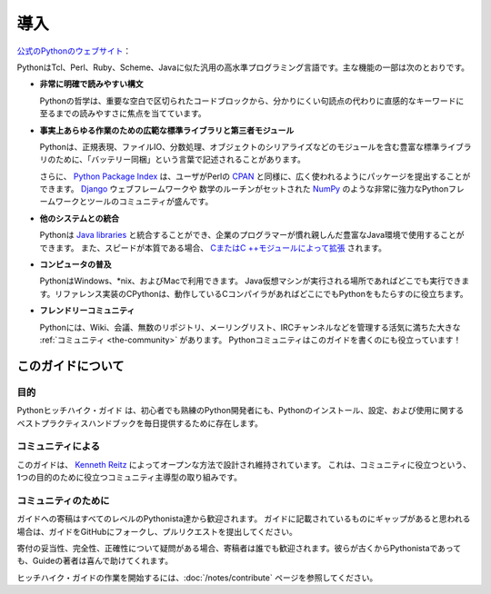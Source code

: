 .. Introduction
.. ============

導入
====

.. From the `official Python website <http://python.org/about/>`_:

`公式のPythonのウェブサイト <http://python.org/about/>`_：

.. Python is a general-purpose, high-level programming language similar
.. to Tcl, Perl, Ruby, Scheme, or Java. Some of its main key features
.. include:

PythonはTcl、Perl、Ruby、Scheme、Javaに似た汎用の高水準プログラミング言語です。主な機能の一部は次のとおりです。

.. * **very clear, readable syntax**

* **非常に明確で読みやすい構文**

  Pythonの哲学は、重要な空白で区切られたコードブロックから、分かりにくい句読点の代わりに直感的なキーワードに至るまでの読みやすさに焦点を当てています。

..   Python's philosophy focuses on readability, from code blocks
..   delineated with significant whitespace to intuitive keywords in
..   place of inscrutable punctuation.

.. * **extensive standard libraries and third party modules for virtually
..   any task**

* **事実上あらゆる作業のための広範な標準ライブラリと第三者モジュール**

  Pythonは、正規表現、ファイルIO、分数処理、オブジェクトのシリアライズなどのモジュールを含む豊富な標準ライブラリのために、「バッテリー同梱」という言葉で記述されることがあります。

  さらに、 `Python Package Index <http://pypi.python.org/pypi/>`_ は、ユーザがPerlの `CPAN <http://www.cpan.org>`_ と同様に、広く使われるようにパッケージを提出することができます。 `Django <http://www.djangoproject.com>`_ ウェブフレームワークや 数学のルーチンがセットされた `NumPy <http://numpy.scipy.org>`_ のような非常に強力なPythonフレームワークとツールのコミュニティが盛んです。

..   Python is sometimes described with the words "batteries included"
..   because of its extensive
..   `standard library <http://docs.python.org/library/>`_, which includes
..   modules for regular expressions, file IO, fraction handling,
..   object serialization, and much more.
.. 
..   Additionally, the
..   `Python Package Index <http://pypi.python.org/pypi/>`_ is available
..   for users to submit their packages for widespread use, similar to
..   Perl's `CPAN <http://www.cpan.org>`_. There is a thriving community
..   of very powerful Python frameworks and tools like
..   the `Django <http://www.djangoproject.com>`_ web framework and the
..   `NumPy <http://numpy.scipy.org>`_ set of math routines.

.. * **integration with other systems**

* **他のシステムとの統合**

  Pythonは `Java libraries <http://www.jython.org>`_ と統合することができ、企業のプログラマーが慣れ親しんだ豊富なJava環境で使用することができます。 また、スピードが本質である場合、 `CまたはC ++モジュールによって拡張 <http://docs.python.org/extending/>`_ されます。

..   Python can integrate with `Java libraries <http://www.jython.org>`_,
..   enabling it to be used with the rich Java environment that corporate
..   programmers are used to. It can also be
..   `extended by C or C++ modules <http://docs.python.org/extending/>`_
..   when speed is of the essence.

.. * **ubiquity on computers**

* **コンピュータの普及**

  PythonはWindows、\*nix、およびMacで利用できます。 Java仮想マシンが実行される場所であればどこでも実行できます。リファレンス実装のCPythonは、動作しているCコンパイラがあればどこにでもPythonをもたらすのに役立ちます。

..   Python is available on Windows, \*nix, and Mac. It runs wherever the
..   Java virtual machine runs, and the reference implementation CPython
..   can help bring Python to wherever there is a working C compiler.

.. * **friendly community**

* **フレンドリーコミュニティ**

  Pythonには、Wiki、会議、無数のリポジトリ、メーリングリスト、IRCチャンネルなどを管理する活気に満ちた大きな :ref:`コミュニティ <the-community>` があります。 Pythonコミュニティはこのガイドを書くのにも役立っています！

..   Python has a vibrant and large :ref:`community <the-community>`
..   which maintains wikis, conferences, countless repositories,
..   mailing lists, IRC channels, and so much more. Heck, the Python
..   community is even helping to write this guide!


.. _about-ref:

.. About This Guide
.. ----------------

このガイドについて
------------------

.. Purpose
.. ~~~~~~~

目的
~~~~

.. The Hitchhiker's Guide to Python exists to provide both novice and expert
.. Python developers a best practice handbook for the installation, configuration,
.. and usage of Python on a daily basis.

Pythonヒッチハイク・ガイド は、初心者でも熟練のPython開発者にも、Pythonのインストール、設定、および使用に関するベストプラクティスハンドブックを毎日提供するために存在します。


.. By the Community
.. ~~~~~~~~~~~~~~~~

コミュニティによる
~~~~~~~~~~~~~~~~~~

.. This guide is architected and maintained by `Kenneth Reitz
.. <https://github.com/kennethreitz>`_ in an open fashion. This is a
.. community-driven effort that serves one purpose: to serve the community.

このガイドは、 `Kenneth Reitz <https://github.com/kennethreitz>`_ によってオープンな方法で設計され維持されています。 これは、コミュニティに役立つという、1つの目的のために役立つコミュニティ主導型の取り組みです。

.. For the Community
.. ~~~~~~~~~~~~~~~~~

コミュニティのために
~~~~~~~~~~~~~~~~~~~~

.. All contributions to the Guide are welcome, from Pythonistas of all levels.
.. If you think there's a gap in what the Guide covers, fork the Guide on
.. GitHub and submit a pull request.

ガイドへの寄稿はすべてのレベルのPythonista達から歓迎されます。 ガイドに記載されているものにギャップがあると思われる場合は、ガイドをGitHubにフォークし、プルリクエストを提出してください。

.. Contributions are welcome from everyone, whether they're an old hand or a
.. first-time Pythonista, and the authors to the Guide will gladly help if you
.. have any questions about the appropriateness, completeness, or accuracy of
.. a contribution.

寄付の妥当性、完全性、正確性について疑問がある場合、寄稿者は誰でも歓迎されます。彼らが古くからPythonistaであっても、Guideの著者は喜んで助けてくれます。

.. To get started working on The Hitchhiker's Guide,
.. see the :doc:`/notes/contribute` page.

ヒッチハイク・ガイドの作業を開始するには、:doc:`/notes/contribute` ページを参照してください。
